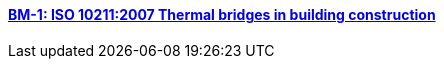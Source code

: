 // NO HEADER !  1 title + 1 link per benchmark.

==== link:/benchmarks/heat/toolbox/bm-1/[BM-1: ISO 10211:2007 Thermal bridges in building construction]

